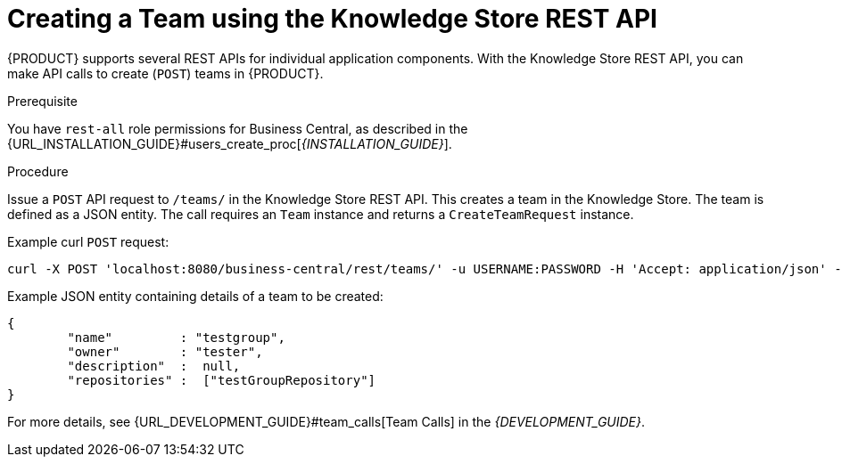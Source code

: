 [[_organizational_unit_REST_create_proc]]

= ⁠⁠Creating a Team using the Knowledge Store REST API

{PRODUCT} supports several REST APIs for individual application components. With the Knowledge Store REST API, you can make API calls to create (`POST`) teams in {PRODUCT}.

.Prerequisite
You have `rest-all` role permissions for Business Central, as described in the {URL_INSTALLATION_GUIDE}#users_create_proc[_{INSTALLATION_GUIDE}_].

.Procedure
Issue a `POST` API request to `/teams/` in the Knowledge Store REST API. This creates a team in the Knowledge Store. The team is defined as a JSON entity. The call requires an `Team` instance and returns a `CreateTeamRequest` instance.

Example curl `POST` request:

[source]
----
curl -X POST 'localhost:8080/business-central/rest/teams/' -u USERNAME:PASSWORD -H 'Accept: application/json' -H 'Content-Type: application/json' -d '{"name":"testgroup","owner":"tester","description":null,"repositories":["testGroupRepository"]}'
----

Example JSON entity containing details of a team to be created:

[source]
----
{
	"name"         : "testgroup",
	"owner"        : "tester",
	"description"  :  null,
	"repositories" :  ["testGroupRepository"]
}
----

For more details, see {URL_DEVELOPMENT_GUIDE}#team_calls[Team Calls] in the  _{DEVELOPMENT_GUIDE}_.
